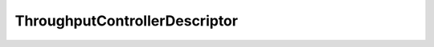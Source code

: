 .. rst-class:: api-ref

ThroughputControllerDescriptor
--------------------------------

.. doxygenstruct:: eprosima::fastrtps::rtps::ThroughputControllerDescriptor
    :project: FastDDS
    :members:
